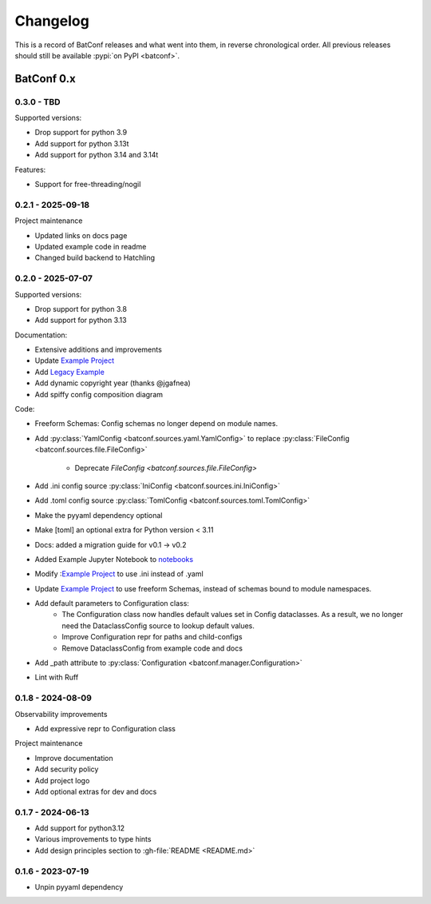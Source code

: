 =========
Changelog
=========

This is a record of BatConf releases and what went into them,
in reverse chronological order.
All previous releases should still be available
:pypi:`on PyPI <batconf>`.


BatConf 0.x
==============

.. only:: has_release_file

    --------------------
    Current pull request
    --------------------

    .. include:: ../RELEASE.rst


.. _v0.3.0:

------------------
0.3.0 - TBD
------------------

Supported versions:

* Drop support for python 3.9
* Add support for python 3.13t
* Add support for python 3.14 and 3.14t

Features:

* Support for free-threading/nogil


.. _v0.2.1:

------------------
0.2.1 - 2025-09-18
------------------

Project maintenance

* Updated links on docs page
* Updated example code in readme
* Changed build backend to Hatchling



.. _v0.2.0:

------------------
0.2.0 - 2025-07-07
------------------

Supported versions:

* Drop support for python 3.8
* Add support for python 3.13

Documentation:

* Extensive additions and improvements
* Update `Example Project <https://github.com/lundybernard/batconf/tree/main/tests/example>`_
* Add `Legacy Example <https://github.com/lundybernard/batconf/tree/main/tests/example-legacy>`_
* Add dynamic copyright year (thanks @jgafnea)
* Add spiffy config composition diagram

Code:

* Freeform Schemas: Config schemas no longer depend on module names.
* Add :py:class:`YamlConfig <batconf.sources.yaml.YamlConfig>` to replace
  :py:class:`FileConfig <batconf.sources.file.FileConfig>`
    * Deprecate `FileConfig <batconf.sources.file.FileConfig>`
* Add .ini config source :py:class:`IniConfig <batconf.sources.ini.IniConfig>`
* Add .toml config source :py:class:`TomlConfig <batconf.sources.toml.TomlConfig>`
* Make the pyyaml dependency optional
* Make [toml] an optional extra for Python version < 3.11
* Docs: added a migration guide for v0.1 -> v0.2
* Added Example Jupyter Notebook to `notebooks <https://github.com/lundybernard/batconf/tree/main/notebooks/>`_
* Modify :`Example Project <https://github.com/lundybernard/batconf/tree/main/tests/example>`_
  to use .ini instead of .yaml
* Update `Example Project <https://github.com/lundybernard/batconf/tree/main/tests/example>`_
  to use freeform Schemas, instead of schemas bound to module namespaces.
* Add default parameters to Configuration class:
    * The Configuration class now handles default values set in Config
      dataclasses.  As a result, we no longer need the DataclassConfig source
      to lookup default values.
    * Improve Configuration repr for paths and child-configs
    * Remove DataclassConfig from example code and docs
* Add _path attribute to :py:class:`Configuration <batconf.manager.Configuration>`
* Lint with Ruff


.. _v0.1.8:

--------------------
0.1.8 - 2024-08-09
--------------------

Observability improvements

* Add expressive repr to Configuration class

Project maintenance

* Improve documentation
* Add security policy
* Add project logo
* Add optional extras for dev and docs

.. _v0.1.7:

--------------------
0.1.7 - 2024-06-13
--------------------

* Add support for python3.12
* Various improvements to type hints
* Add design principles section to :gh-file:`README <README.md>`

.. _v0.1.6:

--------------------
0.1.6 - 2023-07-19
--------------------

* Unpin pyyaml dependency
